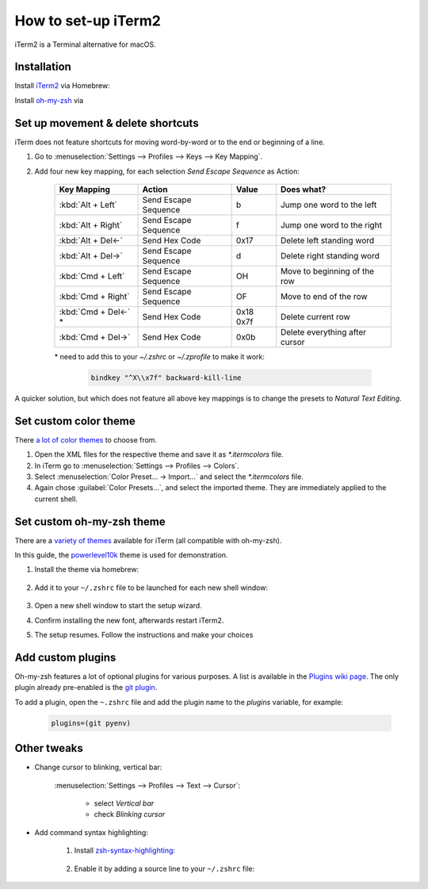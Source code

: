 How to set-up iTerm2
====================
iTerm2 is a Terminal alternative for macOS.

Installation
------------
Install `iTerm2`_ via Homebrew:

.. prompt:: bash

    brew install --cask iterm2

Install `oh-my-zsh`_ via

.. prompt:: bash

    sh -c "$(curl -fsSL https://raw.githubusercontent.com/ohmyzsh/ohmyzsh/master/tools/install.sh)"

Set up movement & delete shortcuts
----------------------------------
iTerm does not feature shortcuts for moving word-by-word or to the end or beginning of a line.

#. Go to :menuselection:`Settings --> Profiles --> Keys --> Key Mapping`.
#. Add four new key mapping, for each selection `Send Escape Sequence` as Action:

    +-----------------------+----------------------+-----------+--------------------------------+
    | Key Mapping           | Action               | Value     | Does what?                     |
    +=======================+======================+===========+================================+
    | :kbd:`Alt + Left`     | Send Escape Sequence | b         | Jump one word to the left      |
    +-----------------------+----------------------+-----------+--------------------------------+
    | :kbd:`Alt + Right`    | Send Escape Sequence | f         | Jump one word to the right     |
    +-----------------------+----------------------+-----------+--------------------------------+
    | :kbd:`Alt + Del<-`    | Send Hex Code        | 0x17      | Delete left standing word      |
    +-----------------------+----------------------+-----------+--------------------------------+
    | :kbd:`Alt + Del->`    | Send Escape Sequence | d         | Delete right standing word     |
    +-----------------------+----------------------+-----------+--------------------------------+
    | :kbd:`Cmd + Left`     | Send Escape Sequence | OH        | Move to beginning of the row   |
    +-----------------------+----------------------+-----------+--------------------------------+
    | :kbd:`Cmd + Right`    | Send Escape Sequence | OF        | Move to end of the row         |
    +-----------------------+----------------------+-----------+--------------------------------+
    | :kbd:`Cmd + Del<-` \* | Send Hex Code        | 0x18 0x7f | Delete current row             |
    +-----------------------+----------------------+-----------+--------------------------------+
    | :kbd:`Cmd + Del->`    | Send Hex Code        | 0x0b      | Delete everything after cursor |
    +-----------------------+----------------------+-----------+--------------------------------+

    \* need to add this to your `~/.zshrc` or `~/.zprofile` to make it work:

        .. code-block:: none

            bindkey "^X\\x7f" backward-kill-line

A quicker solution, but which does not feature all above key mappings is to change the presets to
*Natural Text Editing*.

.. _iTerm2: https://iterm2.com/index.html
.. _oh-my-zsh: https://ohmyz.sh/

Set custom color theme
----------------------
There `a lot of color themes`_ to choose from.

#. Open the XML files for the respective theme and save it as *\*.itermcolors* file.
#. In iTerm go to :menuselection:`Settings --> Profiles --> Colors`.
#. Select :menuselection:`Color Preset... -> Import...` and select the *\*.itermcolors* file.
#. Again chose :guilabel:`Color Presets...`, and select the imported theme. They are
   immediately applied to the current shell.

.. _a lot of color themes: https://iterm2colorschemes.com/

Set custom oh-my-zsh theme
--------------------------
There are a `variety of themes`_ available for iTerm (all compatible with oh-my-zsh).

In this guide, the `powerlevel10k`_ theme is used for demonstration.

#. Install the theme via homebrew:

    .. prompt:: bash

        brew install powerlevel10k

#. Add it to your ``~/.zshrc`` file to be launched for each new shell window:

    .. prompt:: bash

        echo "source $(brew --prefix)/share/powerlevel10k/powerlevel10k.zsh-theme" >>~/.zshrc

#. Open a new shell window to start the setup wizard.
#. Confirm installing the new font, afterwards restart iTerm2.
#. The setup resumes. Follow the instructions and make your choices

.. _variety of themes: https://github.com/ohmyzsh/ohmyzsh/wiki/External-themes
.. _powerlevel10k: https://github.com/romkatv/powerlevel10k

Add custom plugins
------------------
Oh-my-zsh features a lot of optional plugins for various purposes. A list is available in the
`Plugins wiki page`_. The only plugin already pre-enabled is the `git plugin`_.

To add a plugin, open the ``~.zshrc`` file and add the plugin name to the *plugins* variable,
for example:

    .. code-block:: none

        plugins=(git pyenv)

.. _Plugins wiki page: https://github.com/ohmyzsh/ohmyzsh/wiki/Plugins
.. _git plugin: https://github.com/ohmyzsh/ohmyzsh/tree/master/plugins/git

Other tweaks
------------
* Change cursor to blinking, vertical bar:

    :menuselection:`Settings --> Profiles --> Text --> Cursor`:

        * select *Vertical bar*
        * check *Blinking cursor*

* Add command syntax highlighting:

    #. Install `zsh-syntax-highlighting`_:

        .. prompt:: bash

            brew install zsh-syntax-highlighting

    #. Enable it by adding a source line to your ``~/.zshrc`` file:

        .. prompt:: bash

            echo "source $(brew --prefix)/share/zsh-syntax-highlighting/zsh-syntax-highlighting.zsh" >> ${ZDOTDIR:-$HOME}/.zshrc

.. _zsh-syntax-highlighting: https://github.com/zsh-users/zsh-syntax-highlighting